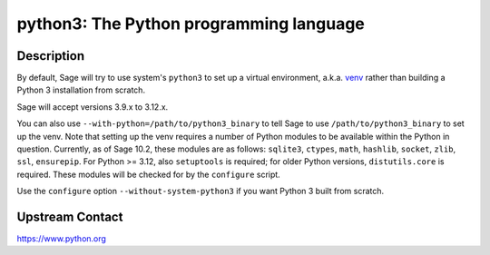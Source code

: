 python3: The Python programming language
========================================

Description
-----------

By default, Sage will try to use system's ``python3`` to set up a virtual
environment, a.k.a. `venv <https://docs.python.org/3.10/library/venv.html>`_
rather than building a Python 3 installation from scratch.

Sage will accept versions 3.9.x to 3.12.x.

You can also use ``--with-python=/path/to/python3_binary`` to tell Sage to use
``/path/to/python3_binary`` to set up the venv. Note that setting up the venv requires
a number of Python modules to be available within the Python in question. Currently,
as of Sage 10.2, these modules are as follows: ``sqlite3``, ``ctypes``, ``math``,
``hashlib``, ``socket``, ``zlib``, ``ssl``, ``ensurepip``.
For Python >= 3.12, also ``setuptools`` is required; for older Python versions,
``distutils.core`` is required. These modules will be checked for by the ``configure``
script.

Use the ``configure`` option ``--without-system-python3`` if you want Python 3
built from scratch.


Upstream Contact
----------------

https://www.python.org
